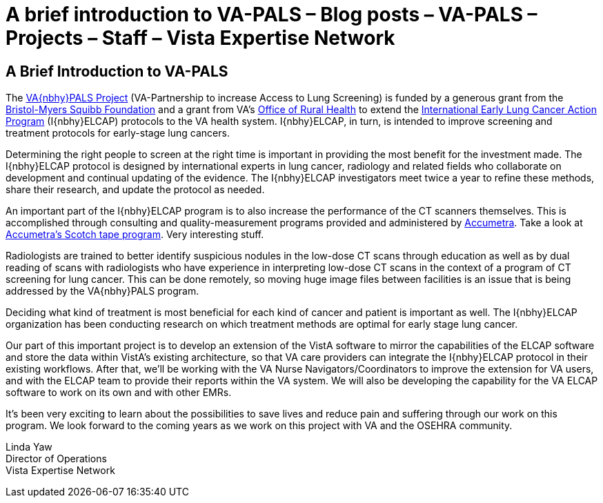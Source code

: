 :doctitle:    A brief introduction to VA-PALS – Blog posts – VA-PALS – Projects – Staff – Vista Expertise Network
:mastimg:     aboutvista
:mastcaption: Vista consultants
:mastdesc:    Real-time patient information means real care

== A Brief Introduction to VA-PALS 

The https://www.va.gov/opa/pressrel/pressrelease.cfm?id=2942[VA{nbhy}PALS
Project] (VA-Partnership to increase Access to Lung Screening) is funded by a
generous grant from the
https://www.bms.com/about-us/responsibility/bristol-myers-squibb-foundation.html[Bristol-Myers
Squibb Foundation] and a grant from VA's https://www.ruralhealth.va.gov/[Office
of Rural Health] to extend the http://ielcap.com/[International Early Lung
Cancer Action Program] (I{nbhy}ELCAP) protocols to the VA health
system. I{nbhy}ELCAP, in turn, is intended to improve screening and treatment
protocols for early-stage lung cancers.

Determining the right people to screen at the right time is important in
providing the most benefit for the investment made. The I{nbhy}ELCAP protocol
is designed by international experts in lung cancer, radiology and related
fields who collaborate on development and continual updating of the
evidence. The I{nbhy}ELCAP investigators meet twice a year to refine these
methods, share their research, and update the protocol as needed.

An important part of the I{nbhy}ELCAP program is to also increase the
performance of the CT scanners themselves. This is accomplished through
consulting and quality-measurement programs provided and administered by
http://accumetra.com/[Accumetra]. Take a look at
http://accumetra.com/solutions/free-ct-image-quality-reports/[Accumetra's
Scotch tape program]. Very interesting stuff.

Radiologists are trained to better identify suspicious nodules in the low-dose
CT scans through education as well as by dual reading of scans with
radiologists who have experience in interpreting low-dose CT scans in the
context of a program of CT screening for lung cancer.  This can be done
remotely, so moving huge image files between facilities is an issue that is
being addressed by the VA{nbhy}PALS program.

Deciding what kind of treatment is most beneficial for each kind of cancer and
patient is important as well. The I{nbhy}ELCAP organization has been conducting
research on which treatment methods are optimal for early stage lung cancer.

Our part of this important project is to develop an extension of the VistA
software to mirror the capabilities of the ELCAP software and store the data
within VistA's existing architecture, so that VA care providers can integrate
the I{nbhy}ELCAP protocol in their existing workflows. After that, we'll be
working with the VA Nurse Navigators/Coordinators to improve the extension for
VA users, and with the ELCAP team to provide their reports within the VA
system. We will also be developing the capability for the VA ELCAP software to
work on its own and with other EMRs.

It's been very exciting to learn about the possibilities to save lives and
reduce pain and suffering through our work on this program. We look forward to
the coming years as we work on this project with VA and the OSEHRA community.

Linda Yaw +
Director of Operations +
Vista Expertise Network